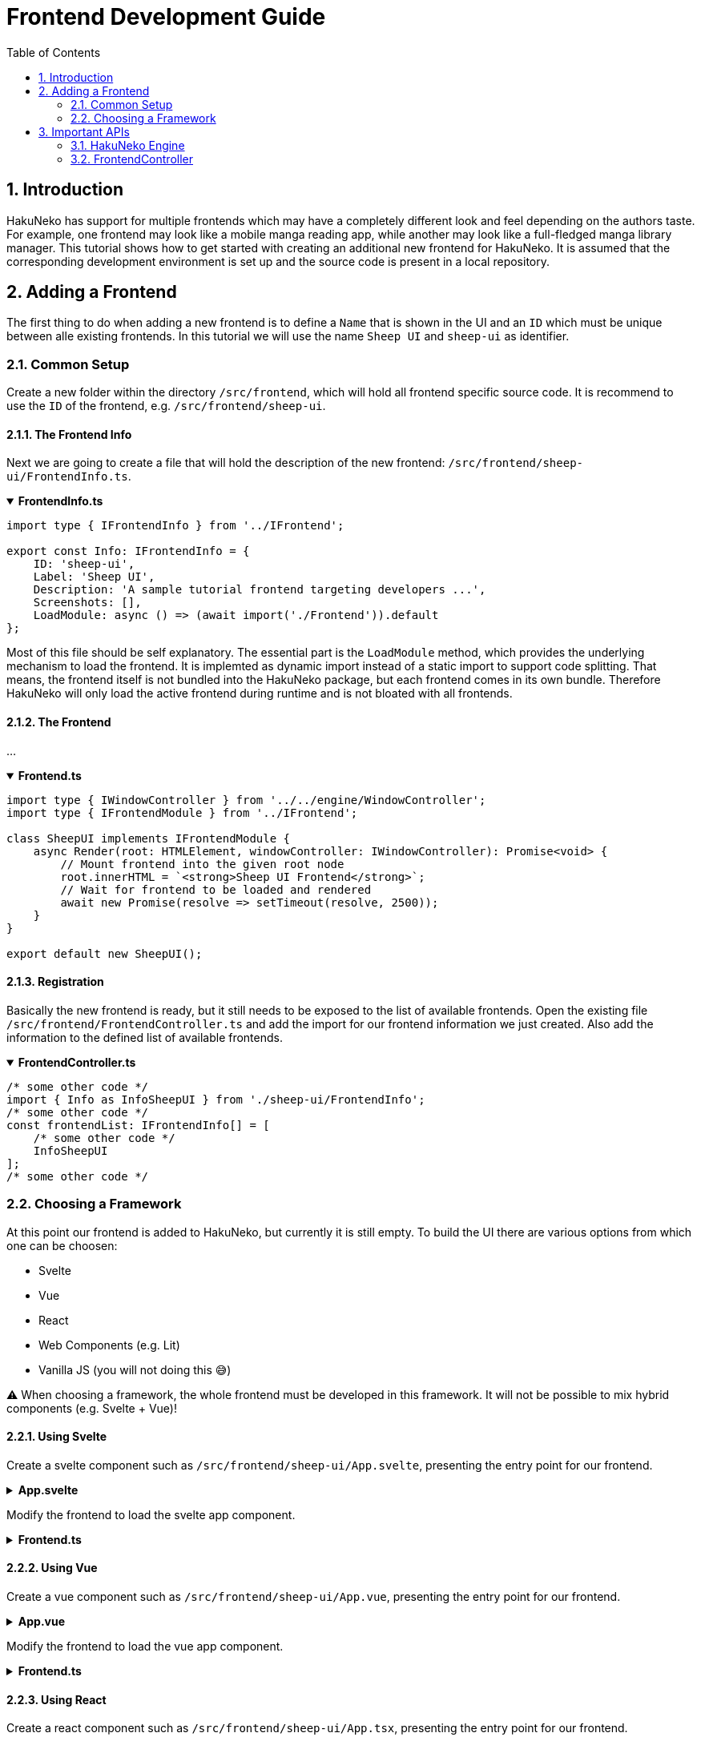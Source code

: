 # Frontend Development Guide
:toc:
:numbered:
:icons: font
:linkattrs:
:imagesdir: ./assets
ifdef::env-github[]
:tip-caption: :bulb:
:note-caption: :information_source:
:important-caption: :heavy_exclamation_mark:
:caution-caption: :fire:
:warning-caption: :warning:
endif::[]

## Introduction

HakuNeko has support for multiple frontends which may have a completely different look and feel depending on the authors taste.
For example, one frontend may look like a mobile manga reading app, while another may look like a full-fledged manga library manager.
This tutorial shows how to get started with creating an additional new frontend for HakuNeko.
It is assumed that the corresponding development environment is set up and the source code is present in a local repository.

## Adding a Frontend

The first thing to do when adding a new frontend is to define a `Name` that is shown in the UI and an `ID` which must be unique between alle existing frontends.
In this tutorial we will use the name `Sheep UI` and `sheep-ui` as identifier.

### Common Setup

Create a new folder within the directory `/src/frontend`, which will hold all frontend specific source code.
It is recommend to use the `ID` of the frontend, e.g. `/src/frontend/sheep-ui`.

#### The Frontend Info

Next we are going to create a file that will hold the description of the new frontend: `/src/frontend/sheep-ui/FrontendInfo.ts`.

.**FrontendInfo.ts**
[%collapsible%open]
====
```typescript
import type { IFrontendInfo } from '../IFrontend';

export const Info: IFrontendInfo = {
    ID: 'sheep-ui',
    Label: 'Sheep UI',
    Description: 'A sample tutorial frontend targeting developers ...',
    Screenshots: [],
    LoadModule: async () => (await import('./Frontend')).default
};
```
====

Most of this file should be self explanatory.
The essential part is the `LoadModule` method, which provides the underlying mechanism to load the frontend.
It is implemted as dynamic import instead of a static import to support code splitting.
That means, the frontend itself is not bundled into the HakuNeko package, but each frontend comes in its own bundle.
Therefore HakuNeko will only load the active frontend during runtime and is not bloated with all frontends.

#### The Frontend

...

.**Frontend.ts**
[%collapsible%open]
====
```typescript
import type { IWindowController } from '../../engine/WindowController';
import type { IFrontendModule } from '../IFrontend';

class SheepUI implements IFrontendModule {
    async Render(root: HTMLElement, windowController: IWindowController): Promise<void> {
        // Mount frontend into the given root node
        root.innerHTML = `<strong>Sheep UI Frontend</strong>`;
        // Wait for frontend to be loaded and rendered
        await new Promise(resolve => setTimeout(resolve, 2500));
    }
}

export default new SheepUI();
```
====

#### Registration

Basically the new frontend is ready, but it still needs to be exposed to the list of available frontends.
Open the existing file `/src/frontend/FrontendController.ts` and add the import for our frontend information we just created.
Also add the information to the defined list of available frontends.

.**FrontendController.ts**
[%collapsible%open]
====
```typescript
/* some other code */
import { Info as InfoSheepUI } from './sheep-ui/FrontendInfo';
/* some other code */
const frontendList: IFrontendInfo[] = [
    /* some other code */
    InfoSheepUI
];
/* some other code */
```
====

### Choosing a Framework

At this point our frontend is added to HakuNeko, but currently it is still empty.
To build the UI there are various options from which one can be choosen:

- Svelte
- Vue
- React
- Web Components (e.g. Lit)
- Vanilla JS (you will not doing this 😅)

⚠ When choosing a framework, the whole frontend must be developed in this framework. It will not be possible to mix hybrid components (e.g. Svelte + Vue)!

#### Using Svelte

Create a svelte component such as `/src/frontend/sheep-ui/App.svelte`, presenting the entry point for our frontend.

.**App.svelte**
[%collapsible%]
====
```svelte
<script lang="ts">
	let count: number = 0;
	function increment() {
		count++;
	}
</script>

<style>
    #container {
        height: 100%;
        padding: 2em;
        text-align: center;
        background-color: lightgrey;
    }
    button {
        padding: 0.5em;
    }
</style>

<div id="container">
    <h3>Hello Svelte Button</h3>
    <button on:click={increment}>
        Clicked {count} {count === 1 ? 'time' : 'times'}
    </button>
</div>
```
====

Modify the frontend to load the svelte app component.

.**Frontend.ts**
[%collapsible%]
====
```typescript
import type { IWindowController } from '../../engine/WindowController';
import type { IFrontendModule } from '../IFrontend';
import App from './App.svelte';

class SampleSvelte implements IFrontendModule {
    async Render(root: HTMLElement, windowController: IWindowController): Promise<void> {
        // Mount svelte app
        new App({ target: root, props: {} });
        // Wait for frontend to be loaded and rendered
        await new Promise(resolve => setTimeout(resolve, 2500));
    }
}

export default new SampleSvelte();
```
====

#### Using Vue

Create a vue component such as `/src/frontend/sheep-ui/App.vue`, presenting the entry point for our frontend.

.**App.vue**
[%collapsible%]
====
```vue
<script setup lang="ts">
    import { ref } from 'vue';

    const count = ref(0);
    const increment = () => {
        count.value++;
    };
</script>

<style scoped>
    #container {
        height: 100%;
        padding: 2em;
        text-align: center;
        background-color: lightgrey;
    }
    button {
        padding: 0.5em;
    }
</style>

<template>
    <div id="container">
        <h3>Hello Vue Button</h3>
        <button @click="increment">
            Clicked {{ count }} {{ count === 1 ? 'time' : 'times' }}
        </button>
    </div>
</template>
```
====

Modify the frontend to load the vue app component.

.**Frontend.ts**
[%collapsible%]
====
```typescript
import { createApp } from 'vue';
import type { IWindowController } from '../../engine/WindowController';
import type { IFrontendModule } from '../IFrontend';
import App from './App.vue';

class SampleVue implements IFrontendModule {
    async Render(root: HTMLElement, windowController: IWindowController): Promise<void> {
        // Mount vue app
        createApp(App).mount(root);
        // Wait for frontend to be loaded and rendered
        await new Promise(resolve => setTimeout(resolve, 2500));
    }
}

export default new SampleVue();
```
====

#### Using React

Create a react component such as `/src/frontend/sheep-ui/App.tsx`, presenting the entry point for our frontend.

.**App.tsx**
[%collapsible%]
====
```tsx
// TODO: Currently svelte-check transforms all .svelte components to .tsx representations to leverage typescripts tsx capabilities,
//       svelte-check also uses its own type definitions for the transformed .tsx (which are not compatible with the definitions from react)
//       See: https://github.com/sveltejs/language-tools/blob/master/packages/svelte2tsx/svelte-jsx.d.ts
//       As a result, svelte-check will report false positives when type checking real react TSX components ...
//       Further reading: https://github.com/sveltejs/language-tools/issues/1256#issuecomment-983371138
//       Temporary solution: ts-ignore the whole file
// @ts-nocheck
import * as React from 'react';
import { CSSProperties, useState } from 'react';

const styles: { [key: string]: CSSProperties } = {
    container: {
        height: '100%',
        padding: '2em',
        textAlign: 'center',
        backgroundColor: 'lightgrey'
    },
    button: {
        padding: '0.5em'
    }
};

export default function App() {

    const [ count, setCount ] = useState(0);

    return (
        <div style={styles.container}>
            <h3>Hello React Button</h3>
            <button style={styles.button} onClick={() => setCount(count + 1)}>
                Clicked: {count}
            </button>
        </div>
    );
}
```
====

Modify the frontend to load the react app component.

.**Frontend.ts**
[%collapsible%]
====
```typescript
import { createElement } from 'react';
import { render } from 'react-dom';
import type { IWindowController } from '../../engine/WindowController';
import type { IFrontendModule } from '../IFrontend';
import App from './App';

class SampleReact implements IFrontendModule {
    async Render(root: HTMLElement, windowController: IWindowController): Promise<void> {
        // Mount react app
        render(createElement(App as any), root);
        // Wait for frontend to be loaded and rendered
        await new Promise(resolve => setTimeout(resolve, 2500));
    }
}

export default new SampleReact();
```
====

#### Using Lit

Create a web component such as `/src/frontend/sheep-ui/App.ts`, presenting the entry point for our frontend.

.**App.ts**
[%collapsible%]
====
```ts
import { LitElement, html, css } from 'lit';
import { customElement, state } from 'lit/decorators.js';

@customElement('lit-app')
export default class App extends LitElement {

    static styles = [
        css`
            #container {
                height: 100%;
                padding: 2em;
                text-align: center;
                background-color: lightgrey;
            }
            button {
                padding: 0.5em;
            }
        `
    ];

    @state()
    private count = 0;

    private increment(): void {
        this.count++;
    }

    render() {
        return html`
            <div id="container">
                <h3>Hello Lit Button</h3>
                <button @click=${this.increment}>
                    Clicked ${this.count} ${ this.count === 1 ? 'time' : 'times' }
                </button>
            </div>
        `;
    }
}
```
====

Modify the frontend to load the web component.

.**Frontend.ts**
[%collapsible%]
====
```typescript
import type { IWindowController } from '../../engine/WindowController';
import type { IFrontendModule } from '../IFrontend';
import './App';

class SampleLit implements IFrontendModule {
    async Render(root: HTMLElement, windowController: IWindowController): Promise<void> {
        const app = document.createElement('lit-app');
        root.replaceWith(app);
    }
}

export default new SampleLit();
```
====

## Important APIs

Now that the new frontend is ready, it is necessary to talk about accessing content which shall be shown in the UI.
Basically it is allowed to use all functionalities that would be available if the frontend would have been designed as website, e.g. the `window` global.
It must be avoided to use any client depending globals such as `electron`, `nw` or `import os from 'os'`!
Any such calls must only be done through the HakuNeko engine.
Of course it is allowed to import various types or modules for compilation since this have no effect on runtime (e.g. `import type { MangaPlugin } from '../engine/MangaPlugin'`).
This strict rule is applied to make it easier in case of a future migration for whatever reason (e.g. to `electron`, `PWA` or `Chrome Extension`).

### HakuNeko Engine

TBD ...

### FrontendController

TBD ...
